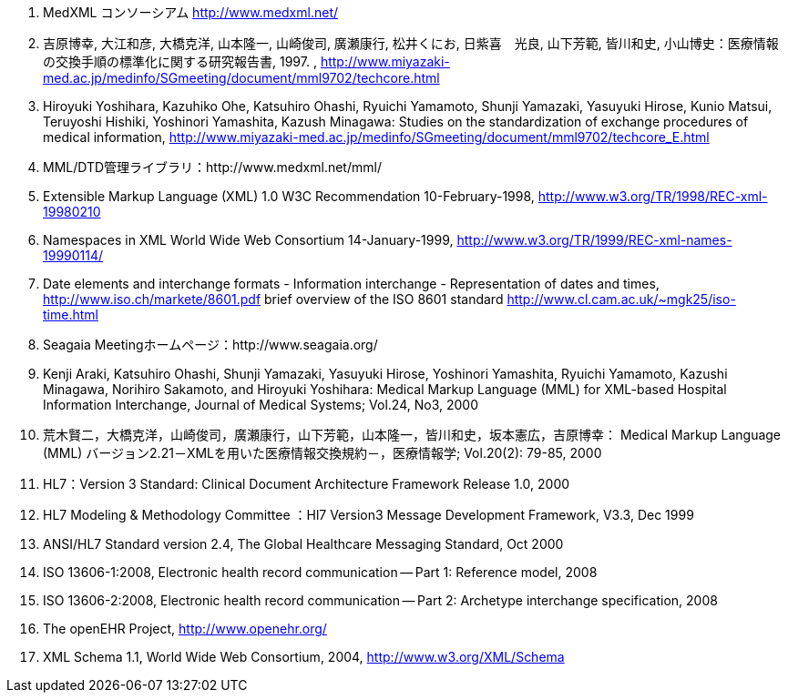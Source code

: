 . MedXML コンソーシアム http://www.medxml.net/

. 吉原博幸, 大江和彦, 大橋克洋, 山本隆一, 山崎俊司, 廣瀬康行, 松井くにお, 日紫喜　光良, 山下芳範, 皆川和史, 小山博史：医療情報の交換手順の標準化に関する研究報告書, 1997. ,
http://www.miyazaki-med.ac.jp/medinfo/SGmeeting/document/mml9702/techcore.html

. Hiroyuki Yoshihara, Kazuhiko Ohe, Katsuhiro Ohashi, Ryuichi Yamamoto, Shunji Yamazaki, Yasuyuki Hirose, Kunio Matsui, Teruyoshi Hishiki, Yoshinori Yamashita, Kazush Minagawa: Studies on the standardization of exchange procedures of medical information,
http://www.miyazaki-med.ac.jp/medinfo/SGmeeting/document/mml9702/techcore_E.html

. MML/DTD管理ライブラリ：http://www.medxml.net/mml/

. Extensible Markup Language (XML) 1.0 W3C Recommendation 10-February-1998,
http://www.w3.org/TR/1998/REC-xml-19980210

. Namespaces in XML World Wide Web Consortium 14-January-1999,
http://www.w3.org/TR/1999/REC-xml-names-19990114/

. Date elements and interchange formats - Information interchange - Representation of dates and times, http://www.iso.ch/markete/8601.pdf
brief overview of the ISO 8601 standard
http://www.cl.cam.ac.uk/~mgk25/iso-time.html

. Seagaia Meetingホームページ：http://www.seagaia.org/

. Kenji Araki, Katsuhiro Ohashi, Shunji Yamazaki, Yasuyuki Hirose, Yoshinori Yamashita, Ryuichi Yamamoto, Kazushi Minagawa, Norihiro Sakamoto, and Hiroyuki Yoshihara: Medical Markup Language (MML) for XML-based Hospital Information Interchange, Journal of Medical Systems; Vol.24, No3, 2000

. 荒木賢二，大橋克洋，山崎俊司，廣瀬康行，山下芳範，山本隆一，皆川和史，坂本憲広，吉原博幸： Medical Markup Language (MML) バージョン2.21－XMLを用いた医療情報交換規約－，医療情報学; Vol.20(2): 79-85, 2000

. HL7：Version 3 Standard: Clinical Document Architecture Framework
Release 1.0, 2000

. HL7 Modeling & Methodology Committee ：Hl7 Version3 Message Development Framework, V3.3, Dec 1999

. ANSI/HL7 Standard version 2.4, The Global Healthcare Messaging Standard, Oct 2000

. ISO 13606-1:2008, Electronic health record communication -- Part 1: Reference model, 2008
. ISO 13606-2:2008, Electronic health record communication -- Part 2: Archetype interchange specification, 2008
. The openEHR Project, http://www.openehr.org/
. XML Schema 1.1, World Wide Web Consortium, 2004, http://www.w3.org/XML/Schema
